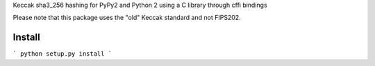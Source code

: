 Keccak sha3_256 hashing for PyPy2 and Python 2 using a C library through cffi bindings

Please note that this package uses the "old" Keccak standard and not FIPS202. 

Install
-------

```
python setup.py install
```
